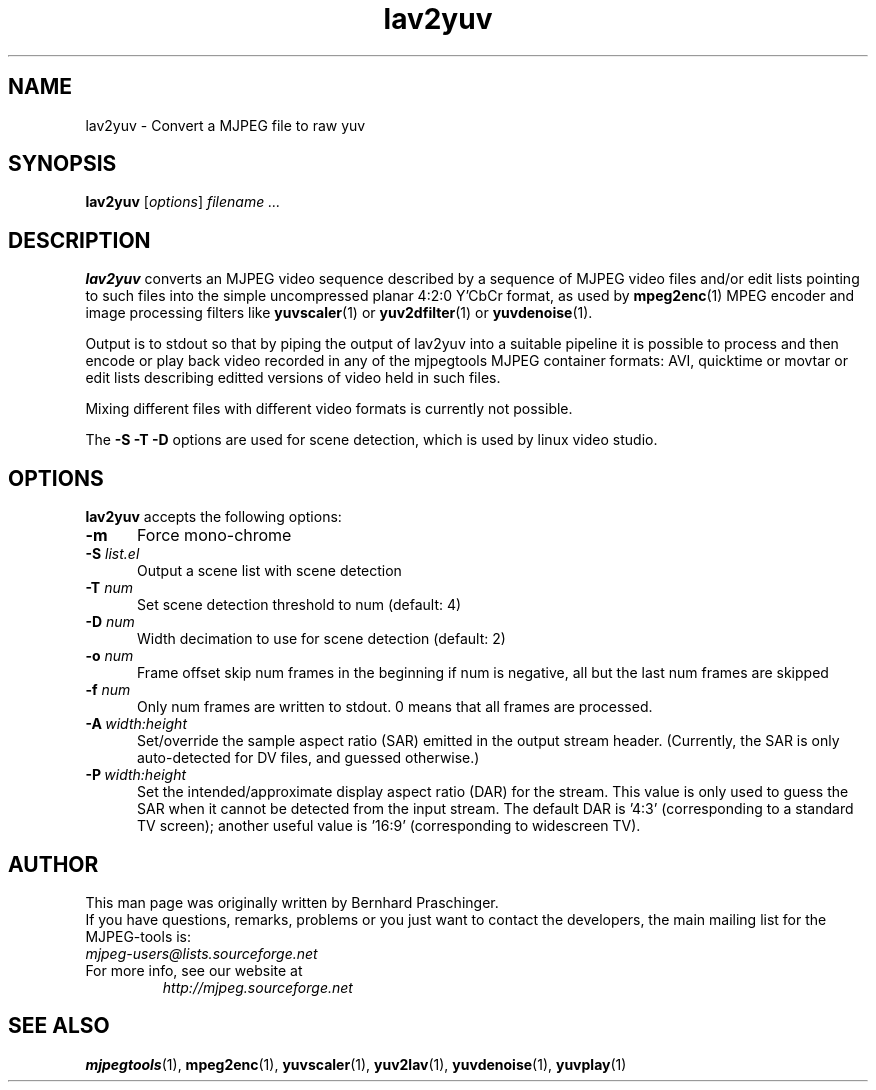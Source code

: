 .\" 
.TH "lav2yuv" "1" "6 March 2002" "MJPEG Linux Square" "MJPEG tools manual"
.SH "NAME"
lav2yuv \- Convert a MJPEG file to raw yuv

.SH "SYNOPSIS"
.B lav2yuv
.RI [ options ]
.I filename " ..."

.SH "DESCRIPTION"
\fBlav2yuv\fP converts an MJPEG video sequence described by a sequence
of MJPEG video files and/or edit lists pointing to such files into the
simple uncompressed planar 4:2:0 Y'CbCr format, as used by \fBmpeg2enc\fP(1) 
MPEG encoder and image processing filters like
\fByuvscaler\fP(1) or \fByuv2dfilter\fP(1) or \fByuvdenoise\fP(1).

Output is to stdout so that by piping the output of lav2yuv into a
suitable pipeline it is possible to process and then encode or play
back video recorded in any of the mjpegtools MJPEG container formats:
AVI, quicktime or movtar or edit lists describing editted versions of
video held in such files.

Mixing different files with different video formats is currently not possible.

The \fB\-S \-T \-D\fP options are used for scene detection,
which is used by linux video studio.

.SH "OPTIONS"
\fBlav2yuv\fP accepts the following options:

.TP 5
.BI \-m 
Force mono\-chrome
.TP 5
.BI \-S " list.el"
Output a scene list with scene detection
.TP 5
.BI \-T " num"
Set scene detection threshold to num (default: 4)
.TP 5
.BI \-D " num"
Width decimation to use for scene detection (default: 2)
.TP 5
.BI \-o " num"
Frame offset skip num frames in the beginning if num is negative, 
all but the last num frames are skipped
.TP 5
.BI \-f " num"
Only num frames are written to stdout. 0 means that all frames are processed. 
.TP 5
.BI \-A \ width:height
Set/override the sample aspect ratio (SAR) emitted in the output stream
header.  (Currently, the SAR is only auto-detected for DV files, and
guessed otherwise.)
.TP 5
.BI \-P \ width:height
Set the intended/approximate display aspect ratio (DAR) for the stream.
This value is only used to guess the SAR when it cannot be detected 
from the input stream.  The default DAR is '4:3' (corresponding to a
standard TV screen); another useful value is '16:9' (corresponding to
widescreen TV).

.SH "AUTHOR"
This man page was originally written by Bernhard Praschinger.
.br 
If you have questions, remarks, problems or you just want to contact
the developers, the main mailing list for the MJPEG\-tools is:
  \fImjpeg\-users@lists.sourceforge.net\fP

.TP 
For more info, see our website at
.I http://mjpeg.sourceforge.net

.SH "SEE ALSO"
.BR mjpegtools (1),
.BR mpeg2enc (1),
.BR yuvscaler (1),
.BR yuv2lav (1),
.BR yuvdenoise (1),
.BR yuvplay (1)
